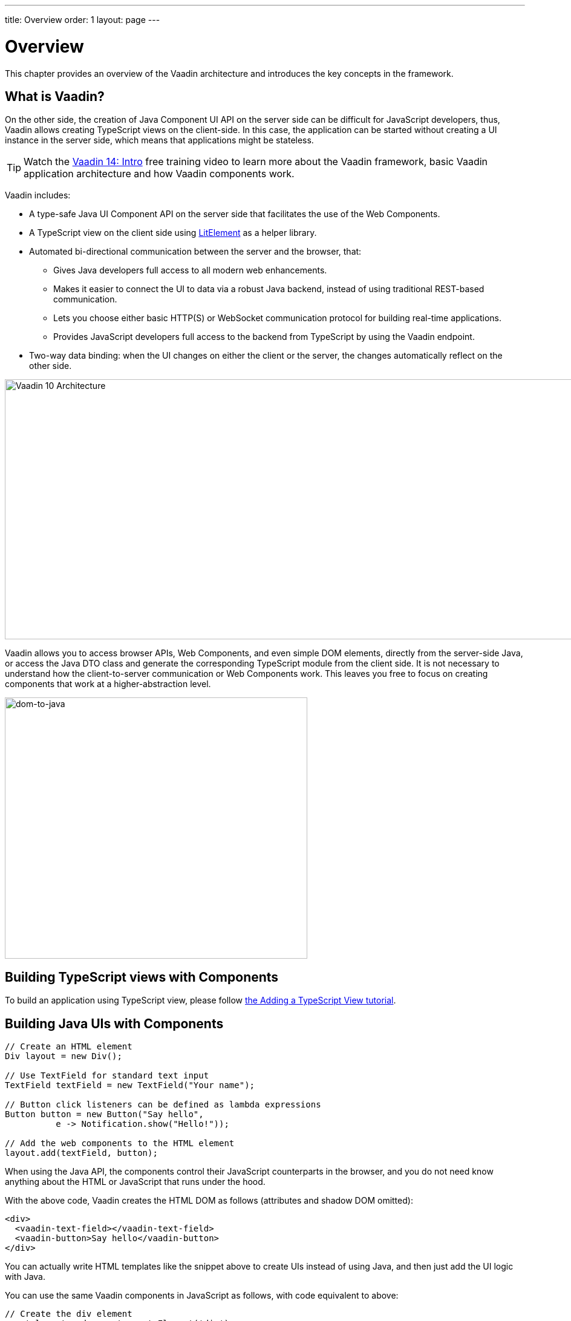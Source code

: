 ---
title: Overview
order: 1
layout: page
---

= Overview

This chapter provides an overview of the Vaadin architecture and introduces the key concepts in the framework.

== What is Vaadin?

On the other side, the creation of Java Component UI API on the server side can be difficult for JavaScript developers, thus, Vaadin allows creating TypeScript views on the client-side. In this case, the application can be started without creating a UI instance in the server side,
which means that applications might be stateless.

TIP: Watch the https://vaadin.com/learn/training/v14-intro[Vaadin 14: Intro] free training video to learn more about the Vaadin framework, basic Vaadin application architecture and how Vaadin components work.

Vaadin includes:

* A type-safe Java UI Component API on the server side that facilitates the use of the Web Components.

* A TypeScript view on the client side using link:https://lit-element.polymer-project.org/[LitElement^] as a helper library.

* Automated bi-directional communication between the server and the browser, that:

** Gives Java developers full access to all modern web enhancements.
** Makes it easier to connect the UI to data via a robust Java backend, instead of using traditional REST-based communication.
** Lets you choose either basic HTTP(S) or WebSocket communication protocol for building real-time applications.
** Provides JavaScript developers full access to the backend from TypeScript by using the Vaadin endpoint.
* Two-way data binding: when the UI changes on either the client or the server, the changes automatically reflect on the other side.

image:images/v10-architecture.svg[Vaadin 10 Architecture,1200,430]

Vaadin allows you to access browser APIs, Web Components, and even simple DOM elements, directly from the server-side Java,
or access the Java DTO class and generate the corresponding TypeScript module from the client side. It is not necessary to understand how the client-to-server communication or Web Components work. This leaves you free to focus on creating components that work at a higher-abstraction level.

image:images/dom-to-java.svg[dom-to-java,500,432]

== Building TypeScript views with Components

To build an application using TypeScript view, please follow <<../typescript/intro-to-typescript-in-v15#add-typescript-view, the Adding a TypeScript View tutorial>>.

== Building Java UIs with Components

[source, "Java"]
----
// Create an HTML element
Div layout = new Div();

// Use TextField for standard text input
TextField textField = new TextField("Your name");

// Button click listeners can be defined as lambda expressions
Button button = new Button("Say hello",
          e -> Notification.show("Hello!"));

// Add the web components to the HTML element
layout.add(textField, button);
----

When using the Java API, the components control their JavaScript counterparts in the browser, and you do not need know anything about the HTML or JavaScript that runs under the hood.

With the above code, Vaadin creates the HTML DOM as follows (attributes and shadow DOM omitted):

[source, html]
----
<div>
  <vaadin-text-field></vaadin-text-field>
  <vaadin-button>Say hello</vaadin-button>
</div>
----

You can actually write HTML templates like the snippet above to create UIs instead of using Java, and then just add the UI logic with Java.

You can use the same Vaadin components in JavaScript as follows, with code equivalent to above:

[source, javascript]
----
// Create the div element
const layout = document.createElement('div');

<<<<<<< HEAD
See the tutorials in <<../polymer-templates/tutorial-template-basic#,Creating Polymer Templates>> for more.


== Routing and Navigation in Java component using `@Router` annotation
=======
// Create the vaadin-text-field element
const textField = document.createElement('vaadin-text-field');
>>>>>>> master

// Create the vaadin-button element
const button = document.createElement('vaadin-button');
button.textContent = 'Say hello';
button.addEventListener('click', event => button.textContent = 'Hello!');

// Add the elements to the div element
layout.appendChild(textField);
layout.appendChild(button);
----

When using JavaScript, you need to integrate with a backend, while with Java, you are already working on the server-side, so integrating with the business logic is much easier.

Vaadin comes with a large set of premade UI components, also called widgets or controls.
You can use the JavaScript components both through the Java API and in JavaScript.
You can combine them to create complex UIs, and extend them to add features.
Vaadin also provides full access to the DOM, even from the server-side Java.
The flexibility extends to the programming stack; you can choose to write the UI in Java, TypeScript, JavaScript, or any mix of them.
The same features are mostly available regardless of the language you use.

See https://vaadin.com/components/browse[Components], for a full set of available Vaadin components.

Using Vaadin, you can quickly create a modern and robust web application.
All components are pre-tested and work in all major browsers (see <<introduction-compatibility#,Compatibility and Versioning>> or the release notes).
This allows you to spend your development time on your application, not testing with a large combination of different devices, browsers, and operating systems.
When you do want to create tests, Vaadin has got you covered with a purpose-built tool, https://vaadin.com/testbench[Vaadin TestBench].

Vaadin applications are often data-intensive; indeed, data is what we designed the framework around.
Whether it is automatic server-client communication, lazy-loading millions of database rows, or building big, complex forms quickly, Vaadin has the necessary tools.
By using Vaadin, you never have to think about how to transfer data from the server to the client or vice-versa; the framework takes care of that, leaving you to concentrate on your business logic.

TIP: Watch the https://vaadin.com/learn/training/v14-intro[Vaadin 14: Intro] free training video to learn more about the Vaadin framework, basic Vaadin application architecture and how Vaadin components work.

== Vaadin Application Architecture

Working with front-end web technologies, such as HTML, CSS and JavaScript, can be challenging and time-consuming for Java developers. In Vaadin, all UI elements are componentized into https://developer.mozilla.org/en-US/docs/Web/Web_Components[Web Components]. This makes development easier than ever before, because each element is decoupled and sandboxed.

Vaadin includes:

* A type-safe Java UI Component API on the server side that facilitates the use of the Web Components.

* Automated bi-directional communication between the server and the browser, that:

** Gives Java developers full access to all modern web enhancements.
** Makes it easier to connect the UI to data via a robust Java backend, instead of using traditional REST-based communication.
** Lets you choose either basic HTTP(S) or WebSocket communication protocol for building real-time applications.
* Two-way data binding: when the UI changes on either the client or the server, the changes automatically reflect on the other side.

image:images/architecture.svg[Vaadin 10 Architecture,1200,430]

Vaadin allows you to access browser APIs, Web Components, and even simple DOM elements, directly from the server-side Java. It is not necessary to understand how the client-to-server communication or Web Components work. This leaves you free to focus on creating components that work at a higher-abstraction level.

// TODO Ugly and too deep
// image:images/dom-to-java.svg[dom-to-java,500,432]
